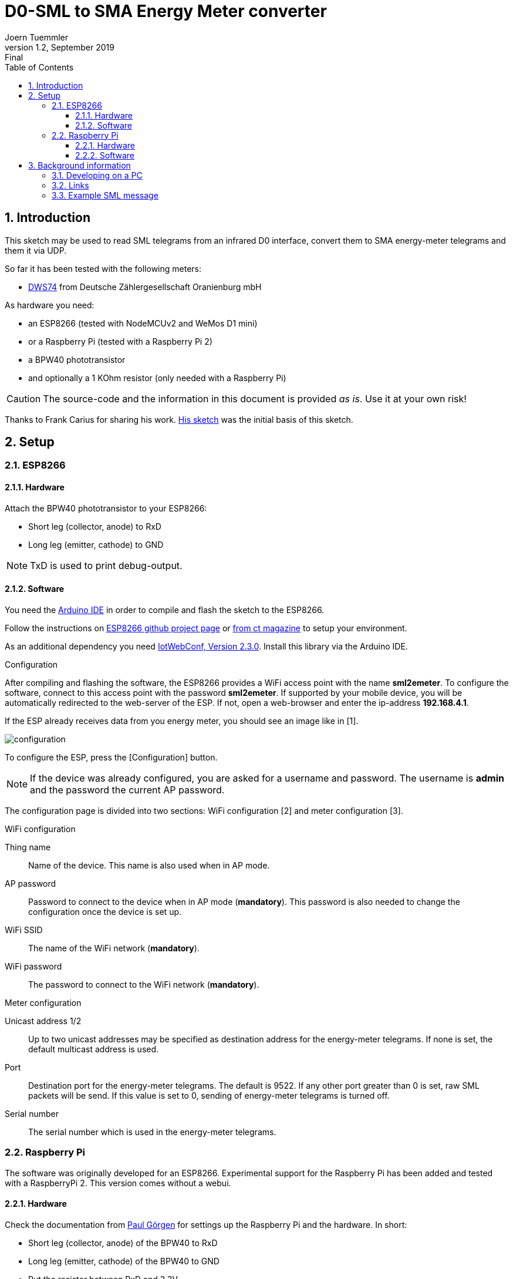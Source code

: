 = D0-SML to SMA Energy Meter converter
Joern Tuemmler
v1.2, September 2019: Final
:doctype: article
:encoding: utf-8
:lang: en
:toc: left
:toclevels: 3
:sectnums:
:icons: font
:source-highlighter: coderay

== Introduction

This sketch may be used to read SML telegrams from an infrared D0 interface, convert them to SMA energy-meter telegrams and them it via UDP.

So far it has been tested with the following meters:

* https://www.dzg.de/fileadmin/dzg/content/downloads/produkte-zaehler/dvs74/dzg_dvs74_handbuch.pdf[DWS74] from Deutsche Zählergesellschaft Oranienburg mbH

As hardware you need:

* an ESP8266 (tested with NodeMCUv2 and WeMos D1 mini)
* or a Raspberry Pi (tested with a Raspberry Pi 2)
* a BPW40 phototransistor
* and optionally a 1 KOhm resistor (only needed with a Raspberry Pi)

[CAUTION]
====
The source-code and the information in this document is provided _as is_. Use it at your own risk!
====

****
Thanks to Frank Carius for sharing his work. https://www.msxfaq.de/sonst/bastelbude/smartmeter_d0_sml.code.htm[His sketch] was the initial basis of this sketch.
****

== Setup

=== ESP8266

==== Hardware

Attach the BPW40 phototransistor to your ESP8266:

* Short leg (collector, anode) to RxD
* Long leg (emitter, cathode) to GND

[NOTE]
====
TxD is used to print debug-output.
====

==== Software

You need the https://www.arduino.cc/en/Main/Software[Arduino IDE] in order to compile and flash the sketch to the ESP8266.

Follow the instructions on https://github.com/esp8266/Arduino[ESP8266 github project page] or  https://www.heise.de/ct/artikel/Arduino-IDE-installieren-und-fit-machen-fuer-ESP8266-und-ESP32-4130814.html[from ct magazine] to setup your environment.

As an additional dependency you need https://github.com/prampec/IotWebConf[IotWebConf, Version 2.3.0]. Install this library via the Arduino IDE.

.Configuration
After compiling and flashing the software, the ESP8266 provides a WiFi access point with the name *sml2emeter*. To configure the software, connect to this access point with the password *sml2emeter*. If supported by your mobile device, you will be automatically redirected to the web-server of the ESP. If not, open a web-browser and enter the ip-address *192.168.4.1*.

If the ESP already receives data from you energy meter, you should see an image like in [1].

image::images/configuration.png[]

To configure the ESP, press the [Configuration] button. 

[NOTE]
====
If the device was already configured, you are asked for a username and password. The username is *admin* and the password the current AP password.
====



The configuration page is divided into two sections: WiFi configuration [2] and meter configuration [3].

.WiFi configuration

Thing name:: Name of the device. This name is also used when in AP mode.
AP password:: Password to connect to the device when in AP mode (*mandatory*). This password is also needed to change the configuration once the device is set up.
WiFi SSID:: The name of the WiFi network (*mandatory*).
WiFi password:: The password to connect to the WiFi network (*mandatory*).

.Meter configuration

Unicast address 1/2:: Up to two unicast addresses may be specified as destination address for the energy-meter telegrams. If none is set, the default multicast address is used.
Port:: Destination port for the energy-meter telegrams. The default is 9522. If any other port greater than 0 is set, raw SML packets will be send. If this value is set to 0, sending of energy-meter telegrams is turned off.
Serial number:: The serial number which is used in the energy-meter telegrams.


=== Raspberry Pi

The software was originally developed for an ESP8266. Experimental support for the Raspberry Pi has been added and tested with a RaspberryPi 2. This version comes without a webui.

==== Hardware

Check the documentation from https://pgoergen.de/de/2018/05/build-a-smartmeter-reading-head-for-1e/[Paul Görgen] for settings up the Raspberry Pi and the hardware. In short:

* Short leg (collector, anode) of the BPW40 to RxD
* Long leg (emitter, cathode) of the BPW40 to GND
* Put the resistor between RxD and 3,3V

[NOTE]
====
In Paul Görgens https://pgoergen.de/de/2018/05/build-a-smartmeter-reading-head-for-1e/[tutorial] the BPW40 is used without a resistor. In my case this didn't work and only fragments were received. Adding the resistor fixed that problem.
====


==== Software

You can compile the code directly on a Raspberry Pi. First run CMake to create a makefile, then use make to compile the application:

....
mkdir build
cd build
cmake ..
make
....

Please note that you have to configure your Raspberry Pi to use the serial interface for an own application (see documentation above) and to setup communication parameters to 9600 8N1.

Start the application by specifying the port, e.g.:

....
./sml2emeter /dev/ttyAMA0
....


== Background information

=== Developing on a PC

For faster and more comfortable development it is possible to use https://visualstudio.microsoft.com/de/[Visual Studio] or a GNU toolchain for compiling the sketch and running it on a PC. To create a solution, you need to run https://cmake.org[CMake] first.

=== Links

* https://www.bsi.bund.de/SharedDocs/Downloads/DE/BSI/Publikationen/TechnischeRichtlinien/TR03109/TR-03109-1_Anlage_Feinspezifikation_Drahtgebundene_LMN-Schnittstelle_Teilb.pdf?__blob=publicationFile[Technische Richtlinie BSI TR-03109-1 / SML]
* https://www.bundesnetzagentur.de/DE/Service-Funktionen/Beschlusskammern/BK06/BK6_81_GPKE_GeLi/Mitteilung_Nr_20/Anlagen/Obis-Kennzahlen-System_2.0.pdf?__blob=publicationFile&v=2[OBIS-Kennzahlen-System]
* https://www.promotic.eu/en/pmdoc/Subsystems/Comm/PmDrivers/IEC62056_OBIS.htm[OBIS codes]
* https://www.sma.de/fileadmin/content/global/Partner/Documents/SMA_Labs/EMETER-Protokoll-TI-de-10.pdf[SMA ENERGY METER Zählerprotokoll]

=== Example SML message

.General structure of a SML message
....
SML {
	transactionId
	groupNo
	abortOnError
	messageBody
	crc16
	endOfMsg
}
....
Reference: p. 17

.Example message
....
76                                                list                   SML message
   05 52 f1 58 00                                 string = R.X.          transactionId
   62 00                                          uint = 0               groupNo
   62 00                                          uint = 0               abortOnError(0 == continue, p.19)
   72                                             list                   messageBody (p.20)
      63 01 01                                    uint = 257               SML_PublicOpen.Res (p.22)
      76                                          list
         01                                       optional, not used         codepage
         01                                       optional, not used         clientId
         02 31                                    string = 1                 reqFileId
         0b 0a 01 44 5a 47 00 ff 00 ff 00         string = ..DZG.....        serverId
         72                                       list                       refTime
            62 01                                 uint                         type of time(1 == unsigned)
            64 1d a6 aa                           uint = 1943210
         62 02                                    uint = 2                   smlVersion
   63 d4 f4                                       uint = 54516           crc16
   00                                             endOfMessage
76                                                list                   SML message
   05 53 f1 58 00                                 string = S.X.          transactionId
   62 00                                          uint = 0               groupNo
   62 00                                          uint = 0               abortOnError(0 == continue, p.19)
   72                                             list                   messageBody (p.20)
      63 07 01                                    uint = 1793              SML_GetList.Res (p.36)
      77                                          list
         01                                       optional, not used         clientId
         0b 0a 01 44 5a 47 00 ff 00 ff 00         string = ..DZG.....        serviceId
         07 01 00 62 0a ff ff                     string = ......            listName
         72                                       list                       actSensorTime
            62 01                                 uint = 1
            64 1d a6 aa                           uint = 1943210
         75                                       list                       valList
            77                                    list
               07 01 00 60 01 00 ff               octed                      obis:Hardware version
               01                                 optional, not used
               72                                 list
                  62 01                           uint = 1
                  62 00                           uint = 0
               62 00                              uint = 0
               52 00                              int = 0
               04 44 5a 47                        string = DZG
               01                                 optional, not used
            77                                    list
               07 01 00 60 01 00 ff               octed                      obis:Device identification
               01                                 optional, not used
               72                                 list
                  62 01                           uint = 1
                  62 00                           uint = 0
               62 00                              uint = 0
               52 00                              int = 0
               0b 0a 01 44 5a 47 00 ff 00 ff 00   string = ..DZG.....
               01                                 optional, not used
            77                                    list
               07 01 00 01 08 00 ff               octed                      obis:Positive active energy (A+) total [Wh]
               64 1c 01 04                        uint = 1835268             
               72                                 list
                  62 01                           uint = 1
                  62 00                           uint = 0
               62 1e                              uint = 30                  Unit
               52 ff                              int = 255                  Scale 10 ^ -1 = 0,1
               64 26 78 f4                        uint = 2521332             252133,2 Wh -> 252,1332 kWh -> 907679520 Ws
               01                                 optional, not used
            77                                    list
               07 01 00 02 08 00 ff               octed                      obis:Negative active energy (A+) total [Wh]
               01                                 optional, not used
               72                                 list
                  62 01                           uint = 1
                  62 00                           uint = 0
               62 1e                              uint = 30                  Unit
               52 ff                              int = 255                  Scale 10 ^ -1 = 0,1
               62 00                              uint = 0
               01                                 optional, not used
            77                                    list
               07 01 00 10 07 00 ff               octed                      obis:Sum active instantaneous power (A+ - A-) [W] (must be split to 1.4.0 and 2.4.0)
               01                                 optional, not used
               72                                 list
                  62 01                           uint = 1
                  62 00                           uint = 0
               62 1b                              uint = 27                  Unit
               52 fe                              int = 254                  Scale 10 ^ -2 = 0,01
               53 48 7a                           int = 18554                185,54 W
               01                                 optional, not used
         01                                       optional, not used	      listSignature
         01                                       optional, not used	      actGatewayTime
   63 9a 1e                                       uint = 39454           crc16
   00                                             endOfMessage
76                                                list                   SML message
   05 54 f1 58 00                                 string = T.X.          transactionId
   62 00                                          uint = 0               groupNo
   62 00                                          uint = 0               abortOnError(0 == continue, p.19)
   72                                             list                   messageBody (p.20)
      63 02 01                                    uint = 513               SML_PublicClose.Res (p.23)
      71                                          list
         01                                       optional, not used         signature
   63 60 79                                       uint = 24697           crc16
   00                                             endOfMessage
00                                                endOfMessage
....
